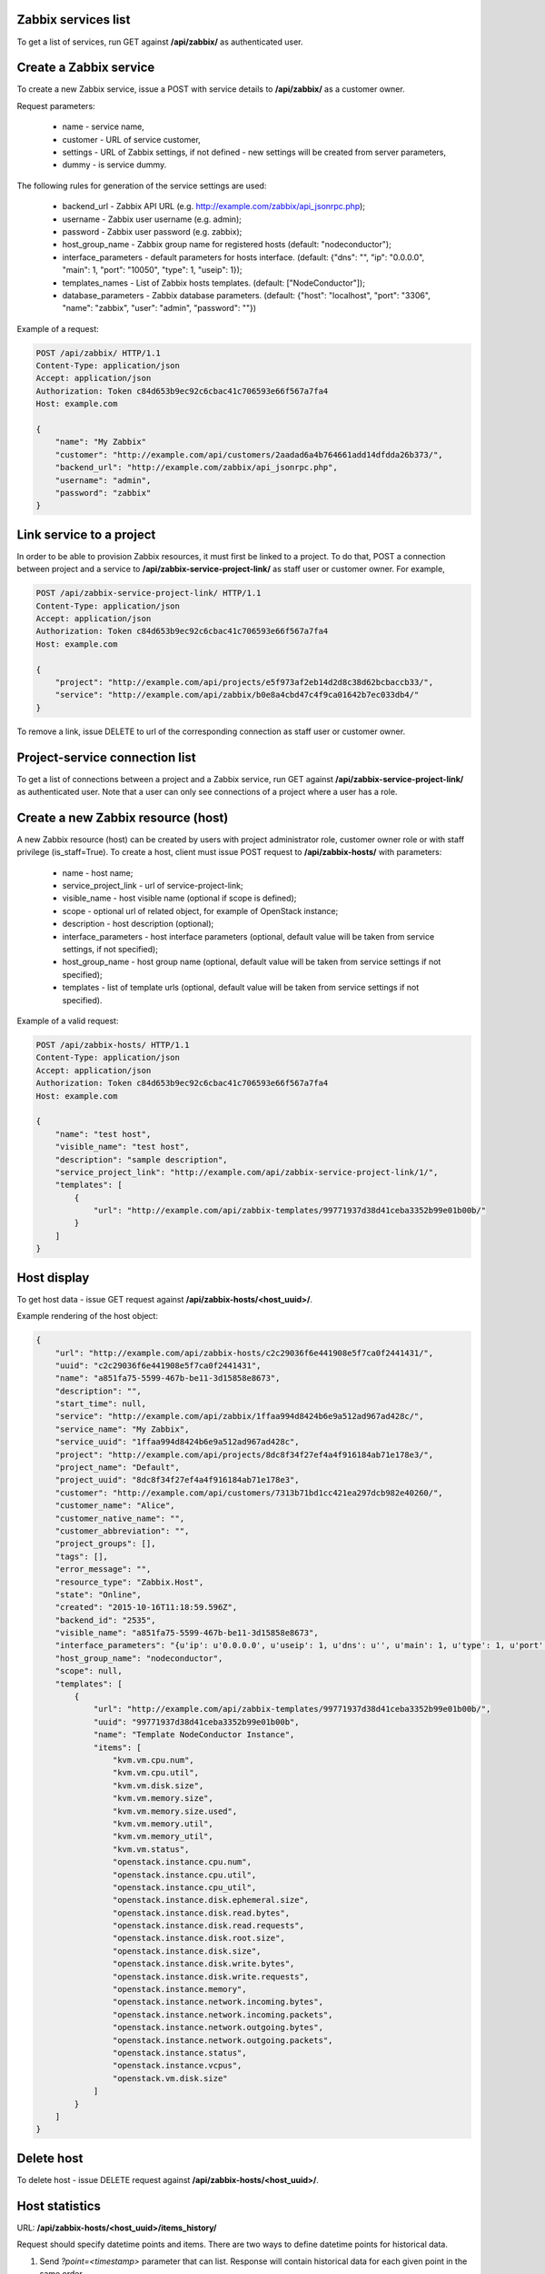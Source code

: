 Zabbix services list
--------------------

To get a list of services, run GET against **/api/zabbix/** as authenticated user.


Create a Zabbix service
-----------------------

To create a new Zabbix service, issue a POST with service details to **/api/zabbix/** as a customer owner.

Request parameters:

 - name - service name,
 - customer - URL of service customer,
 - settings - URL of Zabbix settings, if not defined - new settings will be created from server parameters,
 - dummy - is service dummy.

The following rules for generation of the service settings are used:

 - backend_url - Zabbix API URL (e.g. http://example.com/zabbix/api_jsonrpc.php);
 - username - Zabbix user username (e.g. admin);
 - password - Zabbix user password (e.g. zabbix);
 - host_group_name - Zabbix group name for registered hosts (default: "nodeconductor");
 - interface_parameters - default parameters for hosts interface. (default: {"dns": "", "ip": "0.0.0.0", "main": 1, "port": "10050", "type": 1, "useip": 1});
 - templates_names - List of Zabbix hosts templates. (default: ["NodeConductor"]);
 - database_parameters - Zabbix database parameters. (default: {"host": "localhost", "port": "3306", "name": "zabbix", "user": "admin", "password": ""})


Example of a request:


.. code-block:: http

    POST /api/zabbix/ HTTP/1.1
    Content-Type: application/json
    Accept: application/json
    Authorization: Token c84d653b9ec92c6cbac41c706593e66f567a7fa4
    Host: example.com

    {
        "name": "My Zabbix"
        "customer": "http://example.com/api/customers/2aadad6a4b764661add14dfdda26b373/",
        "backend_url": "http://example.com/zabbix/api_jsonrpc.php",
        "username": "admin",
        "password": "zabbix"
    }


Link service to a project
-------------------------
In order to be able to provision Zabbix resources, it must first be linked to a project. To do that,
POST a connection between project and a service to **/api/zabbix-service-project-link/** as staff user or customer
owner. For example,

.. code-block:: http

    POST /api/zabbix-service-project-link/ HTTP/1.1
    Content-Type: application/json
    Accept: application/json
    Authorization: Token c84d653b9ec92c6cbac41c706593e66f567a7fa4
    Host: example.com

    {
        "project": "http://example.com/api/projects/e5f973af2eb14d2d8c38d62bcbaccb33/",
        "service": "http://example.com/api/zabbix/b0e8a4cbd47c4f9ca01642b7ec033db4/"
    }

To remove a link, issue DELETE to url of the corresponding connection as staff user or customer owner.


Project-service connection list
-------------------------------
To get a list of connections between a project and a Zabbix service, run GET against
**/api/zabbix-service-project-link/** as authenticated user. Note that a user can only see connections of a project
where a user has a role.


Create a new Zabbix resource (host)
-----------------------------------
A new Zabbix resource (host) can be created by users with project administrator role, customer owner role or with
staff privilege (is_staff=True). To create a host, client must issue POST request to **/api/zabbix-hosts/** with
parameters:

 - name - host name;
 - service_project_link - url of service-project-link;
 - visible_name - host visible name (optional if scope is defined);
 - scope - optional url of related object, for example of OpenStack instance;
 - description - host description (optional);
 - interface_parameters - host interface parameters (optional, default value will be taken from service settings, if
   not specified);
 - host_group_name - host group name (optional, default value will be taken from service settings if not specified);
 - templates - list of template urls (optional, default value will be taken from service settings if not specified).


Example of a valid request:

.. code-block:: http

    POST /api/zabbix-hosts/ HTTP/1.1
    Content-Type: application/json
    Accept: application/json
    Authorization: Token c84d653b9ec92c6cbac41c706593e66f567a7fa4
    Host: example.com

    {
        "name": "test host",
        "visible_name": "test host",
        "description": "sample description",
        "service_project_link": "http://example.com/api/zabbix-service-project-link/1/",
        "templates": [
            {
                "url": "http://example.com/api/zabbix-templates/99771937d38d41ceba3352b99e01b00b/"
            }
        ]
    }


Host display
------------

To get host data - issue GET request against **/api/zabbix-hosts/<host_uuid>/**.

Example rendering of the host object:

.. code-block:: javascript

    {
        "url": "http://example.com/api/zabbix-hosts/c2c29036f6e441908e5f7ca0f2441431/",
        "uuid": "c2c29036f6e441908e5f7ca0f2441431",
        "name": "a851fa75-5599-467b-be11-3d15858e8673",
        "description": "",
        "start_time": null,
        "service": "http://example.com/api/zabbix/1ffaa994d8424b6e9a512ad967ad428c/",
        "service_name": "My Zabbix",
        "service_uuid": "1ffaa994d8424b6e9a512ad967ad428c",
        "project": "http://example.com/api/projects/8dc8f34f27ef4a4f916184ab71e178e3/",
        "project_name": "Default",
        "project_uuid": "8dc8f34f27ef4a4f916184ab71e178e3",
        "customer": "http://example.com/api/customers/7313b71bd1cc421ea297dcb982e40260/",
        "customer_name": "Alice",
        "customer_native_name": "",
        "customer_abbreviation": "",
        "project_groups": [],
        "tags": [],
        "error_message": "",
        "resource_type": "Zabbix.Host",
        "state": "Online",
        "created": "2015-10-16T11:18:59.596Z",
        "backend_id": "2535",
        "visible_name": "a851fa75-5599-467b-be11-3d15858e8673",
        "interface_parameters": "{u'ip': u'0.0.0.0', u'useip': 1, u'dns': u'', u'main': 1, u'type': 1, u'port': u'10050'}",
        "host_group_name": "nodeconductor",
        "scope": null,
        "templates": [
            {
                "url": "http://example.com/api/zabbix-templates/99771937d38d41ceba3352b99e01b00b/",
                "uuid": "99771937d38d41ceba3352b99e01b00b",
                "name": "Template NodeConductor Instance",
                "items": [
                    "kvm.vm.cpu.num",
                    "kvm.vm.cpu.util",
                    "kvm.vm.disk.size",
                    "kvm.vm.memory.size",
                    "kvm.vm.memory.size.used",
                    "kvm.vm.memory.util",
                    "kvm.vm.memory_util",
                    "kvm.vm.status",
                    "openstack.instance.cpu.num",
                    "openstack.instance.cpu.util",
                    "openstack.instance.cpu_util",
                    "openstack.instance.disk.ephemeral.size",
                    "openstack.instance.disk.read.bytes",
                    "openstack.instance.disk.read.requests",
                    "openstack.instance.disk.root.size",
                    "openstack.instance.disk.size",
                    "openstack.instance.disk.write.bytes",
                    "openstack.instance.disk.write.requests",
                    "openstack.instance.memory",
                    "openstack.instance.network.incoming.bytes",
                    "openstack.instance.network.incoming.packets",
                    "openstack.instance.network.outgoing.bytes",
                    "openstack.instance.network.outgoing.packets",
                    "openstack.instance.status",
                    "openstack.instance.vcpus",
                    "openstack.vm.disk.size"
                ]
            }
        ]
    }


Delete host
-----------

To delete host - issue DELETE request against **/api/zabbix-hosts/<host_uuid>/**.


Host statistics
----------------

URL: **/api/zabbix-hosts/<host_uuid>/items_history/**

Request should specify datetime points and items. There are two ways to define datetime points for historical data.

1. Send *?point=<timestamp>* parameter that can list. Response will contain historical data for each given point in the
   same order.
2. Send *?start=<timestamp>*, *?end=<timestamp>*, *?points_count=<integer>* parameters.
   Result will contain <points_count> points from <start> to <end>.

Also you should specify one or more name of host template items, for example 'openstack.instance.cpu_util'

Response is list of datapoint, each of which is dictionary with following fields:
 - 'point' - timestamp;
 - 'value' - values are converted from bytes to megabytes, if possible;
 - 'item' - name of host template item.

Example response:

.. code-block:: javascript

    [
        {
            "point": 1441935000,
            "value": 0.1393,
            "item": "openstack.instance.cpu_util"
        },
        {
            "point": 1442163600,
            "value": 10.2583,
            "item": "openstack.instance.cpu_util"
        },
        {
            "point": 1442392200,
            "value": 20.3725,
            "item": "openstack.instance.cpu_util"
        },
        {
            "point": 1442620800,
            "value": 30.3426,
            "item": "openstack.instance.cpu_util"
        },
        {
            "point": 1442849400,
            "value": 40.3353,
            "item": "openstack.instance.cpu_util"
        },
        {
            "point": 1443078000,
            "value": 50.3574,
            "item": "openstack.instance.cpu_util"
        }
    ]


Aggregated host statistics
--------------------------

URL: **/api/zabbix-hosts/aggregated_items_history/**

Request should specify host filtering parameters, datetime points, and items.
Host filtering parameters are the same as for */api/resources/* endpoint.
Input/output format is the same as for **/api/zabbix-hosts/<host_uuid>/items_history/** endpoint.
